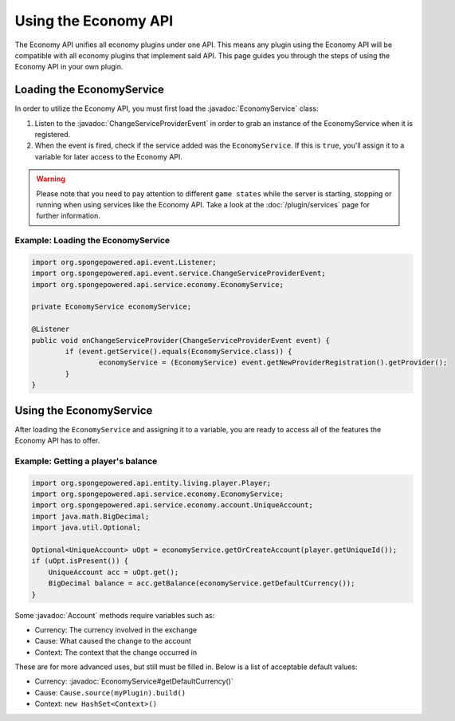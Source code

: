 =====================
Using the Economy API
=====================

.. javadoc-import::
    org.spongepowered.api.event.service.ChangeServiceProviderEvent
    org.spongepowered.api.service.economy.EconomyService
    org.spongepowered.api.service.economy.account.Account

The Economy API unifies all economy plugins under one API. This means any plugin using the Economy API
will be compatible with all economy plugins that implement said API. This page guides you through the steps of using
the Economy API in your own plugin.

Loading the EconomyService
==========================

In order to utilize the Economy API, you must first load the :javadoc:`EconomyService` class:

#. Listen to the :javadoc:`ChangeServiceProviderEvent` in order to grab an instance of the EconomyService when it is
   registered.

#. When the event is fired, check if the service added was the ``EconomyService``. If this is ``true``, you'll assign
   it to a variable for later access to the Economy API.

.. warning::
  Please note that you need to pay attention to different ``game states`` while the server is starting, stopping or
  running when using services like the Economy API. Take a look at the :doc:`/plugin/services` page for further
  information.



Example: Loading the EconomyService
~~~~~~~~~~~~~~~~~~~~~~~~~~~~~~~~~~~

.. code-block:: java

	import org.spongepowered.api.event.Listener;
	import org.spongepowered.api.event.service.ChangeServiceProviderEvent;
	import org.spongepowered.api.service.economy.EconomyService;

	private EconomyService economyService;

	@Listener
	public void onChangeServiceProvider(ChangeServiceProviderEvent event) {
		if (event.getService().equals(EconomyService.class)) {
			economyService = (EconomyService) event.getNewProviderRegistration().getProvider();
		}
	}

Using the EconomyService
========================

After loading the ``EconomyService`` and assigning it to a variable, you are ready to access all of the features the
Economy API has to offer.

Example: Getting a player's balance
~~~~~~~~~~~~~~~~~~~~~~~~~~~~~~~~~~~

.. code-block:: java

    import org.spongepowered.api.entity.living.player.Player;
    import org.spongepowered.api.service.economy.EconomyService;
    import org.spongepowered.api.service.economy.account.UniqueAccount;
    import java.math.BigDecimal;
    import java.util.Optional;
    
    Optional<UniqueAccount> uOpt = economyService.getOrCreateAccount(player.getUniqueId());
    if (uOpt.isPresent()) {
        UniqueAccount acc = uOpt.get();
    	BigDecimal balance = acc.getBalance(economyService.getDefaultCurrency());
    }

Some :javadoc:`Account` methods require variables such as:

* Currency: The currency involved in the exchange
* Cause: What caused the change to the account
* Context: The context that the change occurred in

These are for more advanced uses, but still must be filled in. Below is a list of acceptable default values:

* Currency: :javadoc:`EconomyService#getDefaultCurrency()`
* Cause: ``Cause.source(myPlugin).build()``
* Context: ``new HashSet<Context>()``
